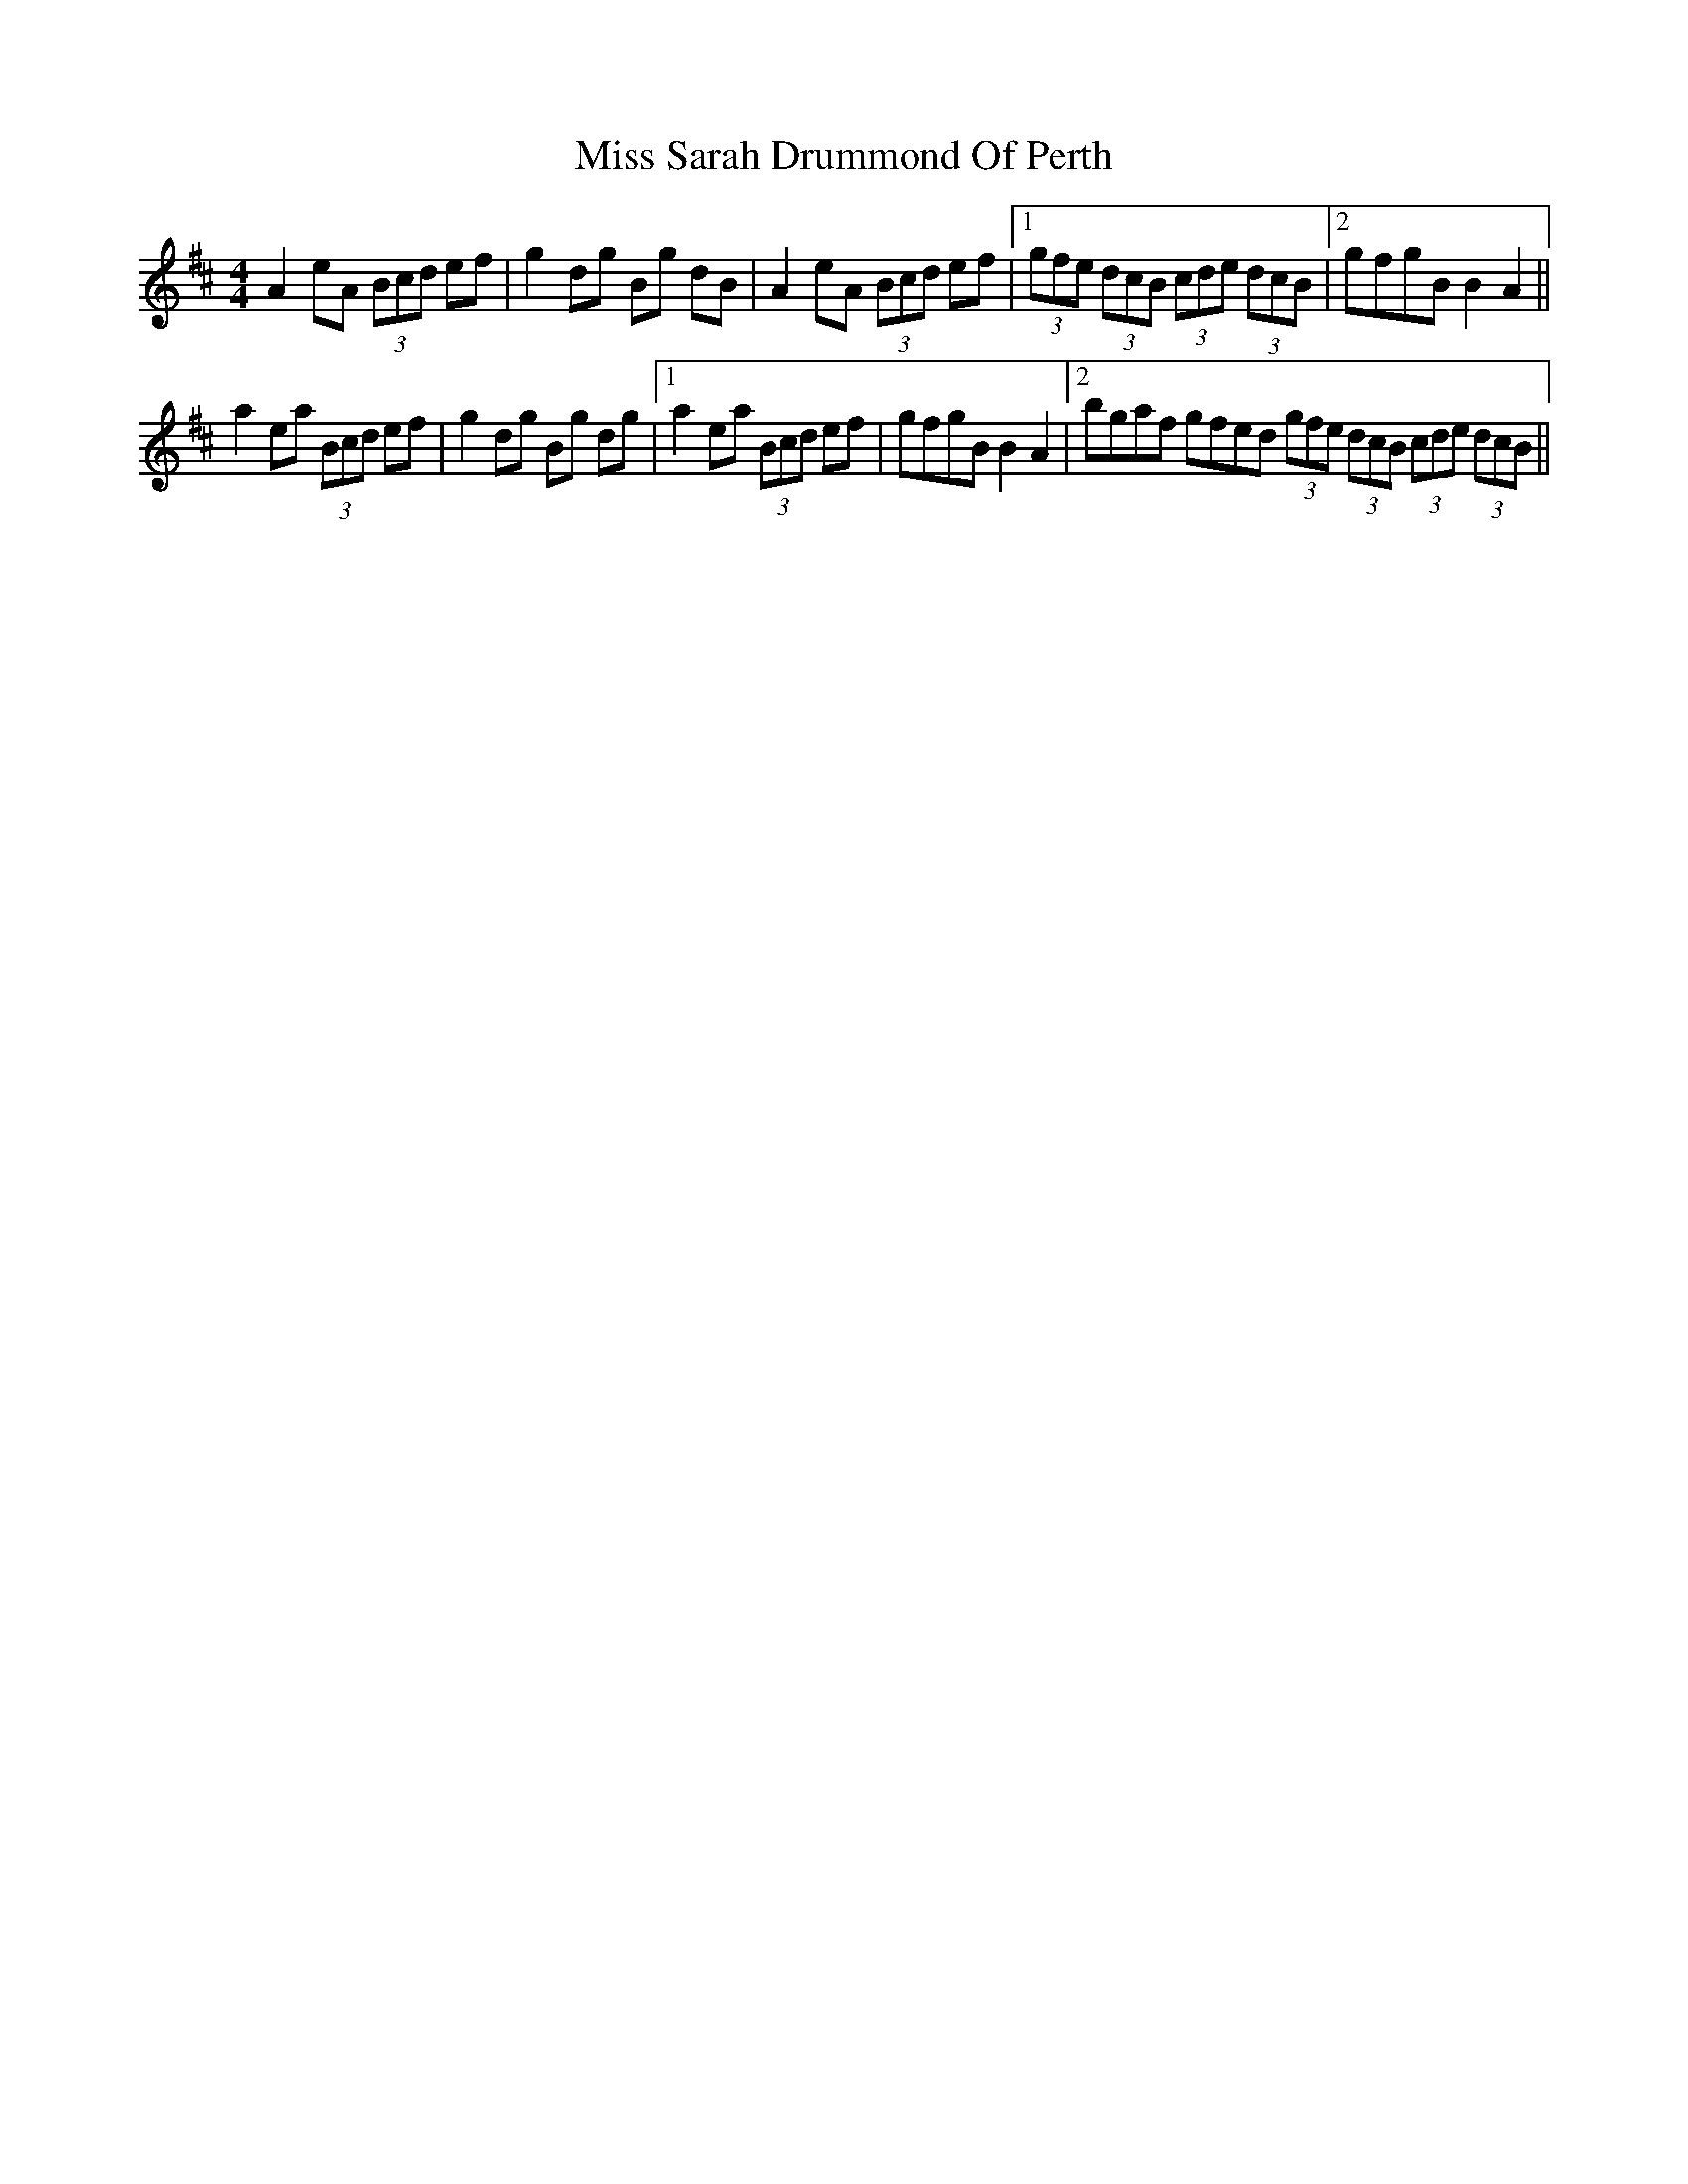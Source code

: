 X: 27236
T: Miss Sarah Drummond Of Perth
R: strathspey
M: 4/4
K: Amixolydian
A2 eA (3Bcd ef|g2 dg Bg dB|A2 eA (3Bcd ef|1 (3gfe (3dcB (3cde (3dcB|2 gfgB B2 A2||
a2 ea (3Bcd ef|g2 dg Bg dg|1 a2 ea (3Bcd ef|gfgB B2 A2|2 bgaf gfed (3gfe (3dcB (3cde (3dcB||

